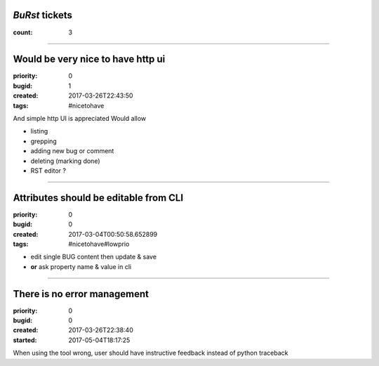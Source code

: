 *BuRst* tickets
###############

:count: 3

--------------------------------------------------------------------------------

Would be very nice to have http ui
##################################

:priority: 0
:bugid: 1
:created: 2017-03-26T22:43:50
:tags: #nicetohave

And simple http UI is appreciated
Would allow

- listing
- grepping
- adding new bug or comment
- deleting (marking done)
- RST editor ?

--------------------------------------------------------------------------------

Attributes should be editable from CLI
######################################

:priority: 0
:bugid: 0
:created: 2017-03-04T00:50:58.652899
:tags: #nicetohave#lowprio

* edit single BUG content then update & save
* **or** ask property name & value in cli

--------------------------------------------------------------------------------

There is no error management
############################

:priority: 0
:bugid: 0
:created: 2017-03-26T22:38:40
:started: 2017-05-04T18:17:25

When using the tool wrong, user should have instructive feedback instead of python traceback
